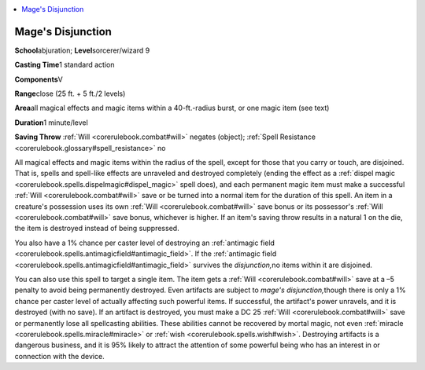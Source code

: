
.. _`corerulebook.spells.magesdisjunction`:

.. contents:: \ 

.. _`corerulebook.spells.magesdisjunction#mage_s_disjunction`: `corerulebook.spells.magesdisjunction#mages_disjunction`_

.. _`corerulebook.spells.magesdisjunction#mages_disjunction`:

Mage's Disjunction
===================

\ **School**\ abjuration; \ **Level**\ sorcerer/wizard 9

\ **Casting Time**\ 1 standard action

\ **Components**\ V

\ **Range**\ close (25 ft. + 5 ft./2 levels)

\ **Area**\ all magical effects and magic items within a 40-ft.-radius burst, or one magic item (see text)

\ **Duration**\ 1 minute/level

\ **Saving Throw**\  :ref:`Will <corerulebook.combat#will>`\  negates (object); :ref:`Spell Resistance <corerulebook.glossary#spell_resistance>`\  no

All magical effects and magic items within the radius of the spell, except for those that you carry or touch, are disjoined. That is, spells and spell-like effects are unraveled and destroyed completely (ending the effect as a :ref:`dispel magic <corerulebook.spells.dispelmagic#dispel_magic>`\  spell does), and each permanent magic item must make a successful :ref:`Will <corerulebook.combat#will>`\  save or be turned into a normal item for the duration of this spell. An item in a creature's possession uses its own :ref:`Will <corerulebook.combat#will>`\  save bonus or its possessor's :ref:`Will <corerulebook.combat#will>`\  save bonus, whichever is higher. If an item's saving throw results in a natural 1 on the die, the item is destroyed instead of being suppressed.

You also have a 1% chance per caster level of destroying an :ref:`antimagic field <corerulebook.spells.antimagicfield#antimagic_field>`\ . If the :ref:`antimagic field <corerulebook.spells.antimagicfield#antimagic_field>`\  survives the \ *disjunction,*\ no items within it are disjoined.

You can also use this spell to target a single item. The item gets a :ref:`Will <corerulebook.combat#will>`\  save at a –5 penalty to avoid being permanently destroyed. Even artifacts are subject to \ *mage's disjunction,*\ though there is only a 1% chance per caster level of actually affecting such powerful items. If successful, the artifact's power unravels, and it is destroyed (with no save). If an artifact is destroyed, you must make a DC 25 :ref:`Will <corerulebook.combat#will>`\  save or permanently lose all spellcasting abilities. These abilities cannot be recovered by mortal magic, not even :ref:`miracle <corerulebook.spells.miracle#miracle>`\  or :ref:`wish <corerulebook.spells.wish#wish>`\ . Destroying artifacts is a dangerous business, and it is 95% likely to attract the attention of some powerful being who has an interest in or connection with the device.

